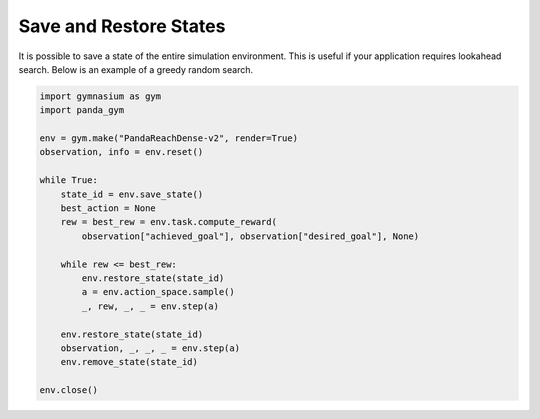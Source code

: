 .. _save_restore_states:

Save and Restore States
==============

It is possible to save a state of the entire simulation environment. This is useful if your application requires lookahead search. Below is an example of a greedy random search.

.. code-block:: python

    import gymnasium as gym
    import panda_gym

    env = gym.make("PandaReachDense-v2", render=True)
    observation, info = env.reset()

    while True:
        state_id = env.save_state()
        best_action = None
        rew = best_rew = env.task.compute_reward(
            observation["achieved_goal"], observation["desired_goal"], None) 

        while rew <= best_rew:
            env.restore_state(state_id)
            a = env.action_space.sample()
            _, rew, _, _ = env.step(a)

        env.restore_state(state_id)
        observation, _, _, _ = env.step(a)
        env.remove_state(state_id)

    env.close()